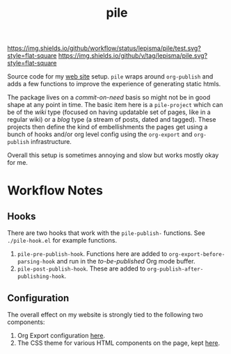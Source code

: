 #+TITLE: pile

[[https://img.shields.io/github/workflow/status/lepisma/pile/test.svg?style=flat-square]] [[https://img.shields.io/github/v/tag/lepisma/pile.svg?style=flat-square]]

Source code for my [[https://lepisma.xyz/][web site]] setup. ~pile~ wraps around ~org-publish~ and adds a few
functions to improve the experience of generating static htmls.

The package lives on a /commit-on-need/ basis so might not be in good shape at any
point in time. The basic item here is a ~pile-project~ which can be of the /wiki/
type (focused on having updatable set of pages, like in a regular wiki) or a
/blog/ type (a stream of posts, dated and tagged). These projects then define the
kind of embellishments the pages get using a bunch of hooks and/or org level
config using the ~org-export~ and ~org-publish~ infrastructure.

Overall this setup is sometimes annoying and slow but works mostly okay for me.

* Workflow Notes
** Hooks
There are two hooks that work with the ~pile-publish-~ functions. See
~./pile-hook.el~ for example functions.

1. ~pile-pre-publish-hook~. Functions here are added to
   ~org-export-before-parsing-hook~ and run in the /to-be-published/ Org mode
   buffer.
2. ~pile-post-publish-hook~. These are added to ~org-publish-after-publishing-hook~.

** Configuration
The overall effect on my website is strongly tied to the following two
components:

1. Org Export configuration [[https://github.com/lepisma/lepisma.github.io/blob/source/assets/export.setup][here]].
2. The CSS theme for various HTML components on the page, kept [[https://github.com/lepisma/pile-theme][here]].
